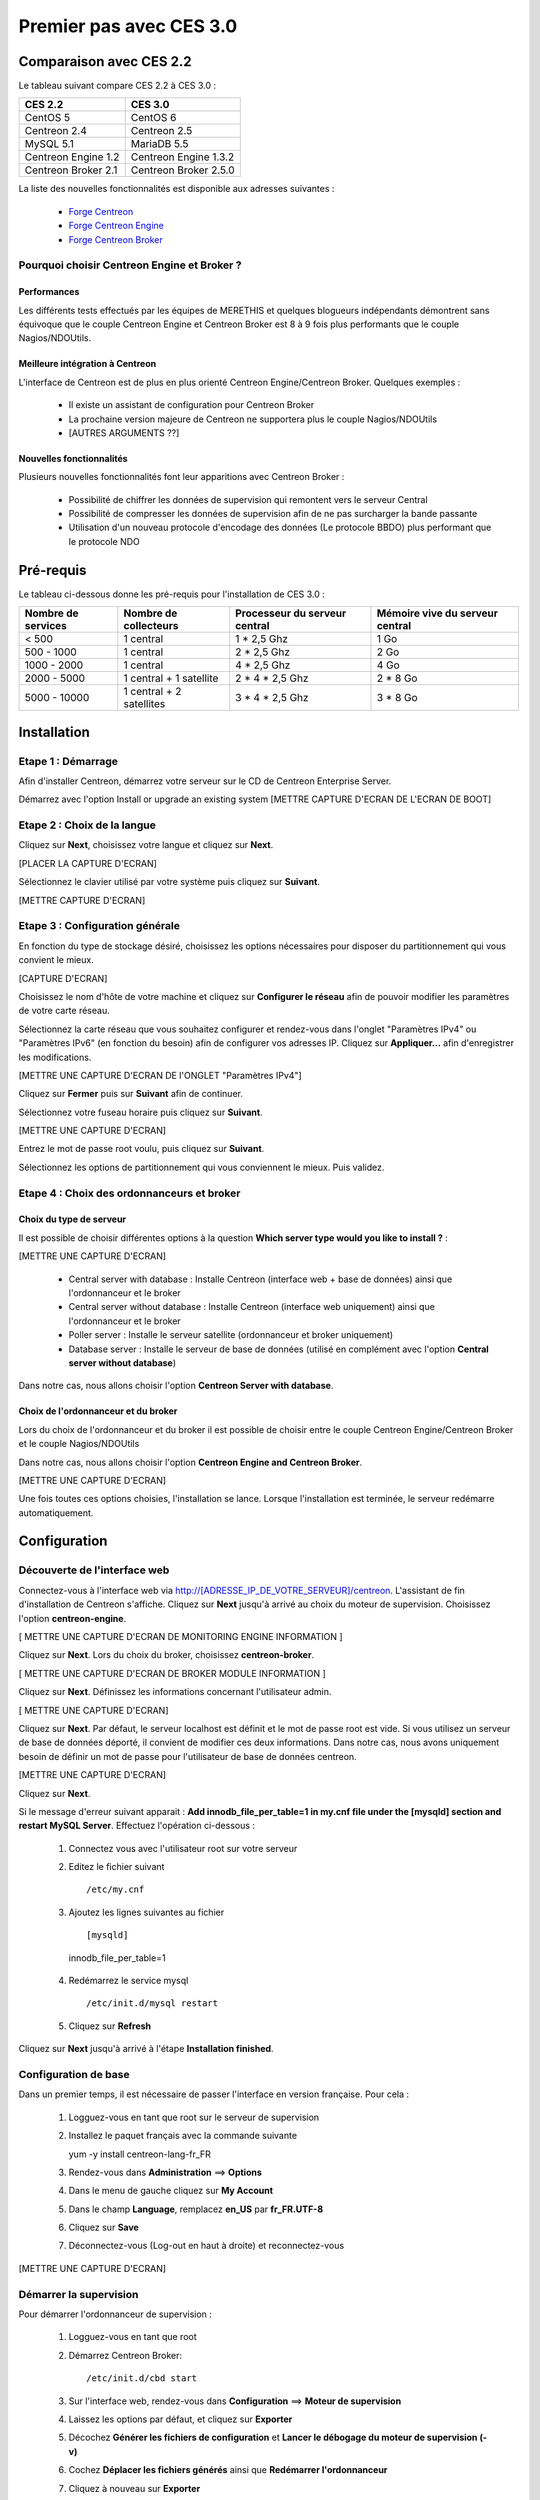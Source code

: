 ========================
Premier pas avec CES 3.0
========================

*************************
Comparaison avec CES 2.2
*************************

Le tableau suivant compare CES 2.2 à CES 3.0 :

+------------------------+-------------------------+
|       CES 2.2          |         CES 3.0         | 
+========================+=========================+
|       CentOS 5         |         CentOS 6        |
+------------------------+-------------------------+
| Centreon 2.4           |  Centreon 2.5           |
+------------------------+-------------------------+
| MySQL 5.1              |  MariaDB 5.5            |
+------------------------+-------------------------+
| Centreon Engine 1.2    |  Centreon Engine 1.3.2  |
+------------------------+-------------------------+
| Centreon Broker 2.1    |  Centreon Broker 2.5.0  |
+------------------------+-------------------------+

La liste des nouvelles fonctionnalités est disponible aux adresses suivantes :

 *	`Forge Centreon <https://forge.centreon.com/projects/centreon/roadmap>`_
 *	`Forge Centreon Engine <https://forge.centreon.com/projects/centreon-engine/roadmap>`_
 *	`Forge Centreon Broker <https://forge.centreon.com/projects/centreon-broker/roadmap>`_

Pourquoi choisir Centreon Engine et Broker ?
============================================

Performances
------------
Les différents tests effectués par les équipes de MERETHIS et quelques blogueurs indépendants démontrent sans équivoque
que le couple Centreon Engine et Centreon Broker est 8 à 9 fois plus performants que le couple Nagios/NDOUtils.

Meilleure intégration à Centreon
--------------------------------
L'interface de Centreon est de plus en plus orienté Centreon Engine/Centreon Broker. Quelques exemples :

 *	Il existe un assistant de configuration pour Centreon Broker
 *	La prochaine version majeure de Centreon ne supportera plus le couple Nagios/NDOUtils
 *	[AUTRES ARGUMENTS ??]

Nouvelles fonctionnalités
-------------------------
Plusieurs nouvelles fonctionnalités font leur apparitions avec Centreon Broker :

 *	Possibilité de chiffrer les données de supervision qui remontent vers le serveur Central
 *	Possibilité de compresser les données de supervision afin de ne pas surcharger la bande passante
 *	Utilisation d'un nouveau protocole d'encodage des données (Le protocole BBDO) plus performant que le protocole NDO
 
**********
Pré-requis
**********

Le tableau ci-dessous donne les pré-requis pour l'installation de CES 3.0 :

+------------------------+-------------------------+-------------------------------+---------------------------------+
|  Nombre de services    |  Nombre de collecteurs  | Processeur du serveur central | Mémoire vive du serveur central |
+========================+=========================+===============================+=================================+
|        < 500           |        1 central        |          1 * 2,5 Ghz          |               1 Go              |
+------------------------+-------------------------+-------------------------------+---------------------------------+
|      500 - 1000        |        1 central        |          2 * 2,5 Ghz          |               2 Go              |
+------------------------+-------------------------+-------------------------------+---------------------------------+
|      1000 - 2000       |        1 central        |          4 * 2,5 Ghz          |               4 Go              |
+------------------------+-------------------------+-------------------------------+---------------------------------+
|      2000 - 5000       | 1 central + 1 satellite |       2 * 4 * 2,5 Ghz         |            2 * 8 Go             |
+------------------------+-------------------------+-------------------------------+---------------------------------+
|      5000 - 10000      |1 central + 2 satellites |       3 * 4 * 2,5 Ghz         |            3 * 8 Go             |
+------------------------+-------------------------+-------------------------------+---------------------------------+

************
Installation
************

Etape 1 : Démarrage
====================

Afin d'installer Centreon, démarrez votre serveur sur le CD de Centreon Enterprise Server.

Démarrez avec l'option Install or upgrade an existing system [METTRE CAPTURE D'ECRAN DE L'ECRAN DE BOOT]

Etape 2 : Choix de la langue
============================

Cliquez sur **Next**, choisissez votre langue et cliquez sur **Next**.

[PLACER LA CAPTURE D'ECRAN]

Sélectionnez le clavier utilisé par votre système puis cliquez sur **Suivant**.

[METTRE CAPTURE D'ECRAN]

Etape 3 : Configuration générale
================================

En fonction du type de stockage désiré, choisissez les options nécessaires pour disposer du partitionnement qui vous convient le mieux.

[CAPTURE D'ECRAN]

Choisissez le nom d'hôte de votre machine et cliquez sur **Configurer le réseau** afin de pouvoir modifier les paramètres de votre carte réseau.

Sélectionnez la carte réseau que vous souhaitez configurer et rendez-vous dans l'onglet "Paramètres IPv4" ou "Paramètres IPv6" (en fonction du besoin) 
afin de configurer vos adresses IP. Cliquez sur **Appliquer...** afin d'enregistrer les modifications.

[METTRE UNE CAPTURE D'ECRAN DE l'ONGLET "Paramètres IPv4"]

Cliquez sur **Fermer** puis sur **Suivant** afin de continuer.

Sélectionnez votre fuseau horaire puis cliquez sur **Suivant**.

[METTRE UNE CAPTURE D'ECRAN]

Entrez le mot de passe root voulu, puis cliquez sur **Suivant**.

Sélectionnez les options de partitionnement qui vous conviennent le mieux. Puis validez.

Etape 4 : Choix des ordonnanceurs et broker
===========================================

Choix du type de serveur
------------------------

Il est possible de choisir différentes options à la question **Which server type would you like to install ?** :

[METTRE UNE CAPTURE D'ECRAN]

 *	Central server with database : Installe Centreon (interface web + base de données) ainsi que l'ordonnanceur et le broker
 *	Central server without database : Installe Centreon (interface web uniquement) ainsi que l'ordonnanceur et le broker
 *	Poller server : Installe le serveur satellite (ordonnanceur et broker uniquement)
 *	Database server : Installe le serveur de base de données (utilisé en complément avec l'option **Central server without database**)

Dans notre cas, nous allons choisir l'option **Centreon Server with database**.

Choix de l'ordonnanceur et du broker
------------------------------------

Lors du choix de l'ordonnanceur et du broker il est possible de choisir entre le couple Centreon Engine/Centreon Broker et le couple Nagios/NDOUtils

Dans notre cas, nous allons choisir l'option **Centreon Engine and Centreon Broker**.

[METTRE UNE CAPTURE D'ECRAN]

Une fois toutes ces options choisies, l'installation se lance. Lorsque l'installation est terminée, le serveur redémarre automatiquement.

*************
Configuration
*************

Découverte de l'interface web
=============================

Connectez-vous à l'interface web via http://[ADRESSE_IP_DE_VOTRE_SERVEUR]/centreon.
L'assistant de fin d'installation de Centreon s'affiche. Cliquez sur **Next** jusqu'à arrivé au choix du moteur de supervision.
Choisissez l'option **centreon-engine**. 

[ METTRE UNE CAPTURE D'ECRAN DE MONITORING ENGINE INFORMATION ]

Cliquez sur **Next**. Lors du choix du broker, choisissez **centreon-broker**.

[ METTRE UNE CAPTURE D'ECRAN DE BROKER MODULE INFORMATION ]

Cliquez sur **Next**. Définissez les informations concernant l'utilisateur admin. 

[ METTRE UNE CAPTURE D'ECRAN]

Cliquez sur **Next**. Par défaut, le serveur localhost est définit et le mot de passe root est vide. Si vous utilisez un serveur de base de données déporté, il convient de modifier ces deux informations.
Dans notre cas, nous avons uniquement besoin de définir un mot de passe pour l'utilisateur de base de données centreon.

[METTRE UNE CAPTURE D'ECRAN]

Cliquez sur **Next**.

Si le message d'erreur suivant apparait : **Add innodb_file_per_table=1 in my.cnf file under the [mysqld] section and restart MySQL Server**.
Effectuez l'opération ci-dessous :

 1.	Connectez vous avec l'utilisateur root sur votre serveur
 2.	Editez le fichier suivant ::

	/etc/my.cnf

 3.	Ajoutez les lignes suivantes au fichier :: 

	[mysqld] 
    innodb_file_per_table=1
	
 4.	Redémarrez le service mysql ::

	/etc/init.d/mysql restart
 5.	Cliquez sur **Refresh**

Cliquez sur **Next** jusqu'à arrivé à l'étape **Installation finished**.

Configuration de base
=====================

Dans un premier temps, il est nécessaire de passer l'interface en version française. Pour cela :

 1.	Logguez-vous en tant que root sur le serveur de supervision
 2.	Installez le paquet français avec la commande suivante ::

	yum -y install centreon-lang-fr_FR
	
 3.	Rendez-vous dans **Administration** ==> **Options**
 4.	Dans le menu de gauche cliquez sur **My Account**
 5.	Dans le champ **Language**, remplacez **en_US** par **fr_FR.UTF-8**
 6.	Cliquez sur **Save**
 7.	Déconnectez-vous (Log-out en haut à droite) et reconnectez-vous

[METTRE UNE CAPTURE D'ECRAN]

Démarrer la supervision
=======================

Pour démarrer l'ordonnanceur de supervision :

 1.	Logguez-vous en tant que root
 2.	Démarrez Centreon Broker::
 
	/etc/init.d/cbd start
 
 3.	Sur l'interface web, rendez-vous dans **Configuration** ==> **Moteur de supervision**
 4.	Laissez les options par défaut, et cliquez sur **Exporter**
 5.	Décochez **Générer les fichiers de configuration** et **Lancer le débogage du moteur de supervision (-v)**
 6.	Cochez **Déplacer les fichiers générés** ainsi que **Redémarrer l'ordonnanceur**
 7.	Cliquez à nouveau sur **Exporter**

La supervision fonctionne. 

Découverte de l'interface web
=============================

L'interface web de Centreon est composé de plusieurs menus, chaque menu a une fonction bien précise :

[METTRE UNE CAPTURE D'ECRAN DES MENUS]

 *	Le menu **Accueil** permet d'accéder au premier écran d'accueil après s'être connecté. Il résume l'état général de la supervision.
 *	Le menu **Supervision** regroupe l'état de tous les éléments supervisés en temps réel et en différés au travers de la visualisation des logs
 *	Le menu **Vues** permet de visualiser et de configurer les graphiques de performances pour chaque élément du système d'informations
 *	Le menu **Rapports** permet de visualiser de manière intuitive (via des diagrammes) l'évolution de la supervision sur une période donnée
 *	Le menu **Configuration** permet de configurer l'ensemble des éléments supervisés ainsi que l'infrastructure de supervision
 *	Le menu **Administration** permet de configurer l'interface web Centreon ainsi que de visualiser l'état général des serveurs

Avant d'aller plus loin
=======================

Avant d'aller plus loin, il est nécessaire de faire une mise à jour du serveur CES 3.0. Pour cela :

 #.	Connectez-vous en tant que root sur le serveur central
 #.	Tapez la commande yum -y update

Laissez la mise à jour se faire.